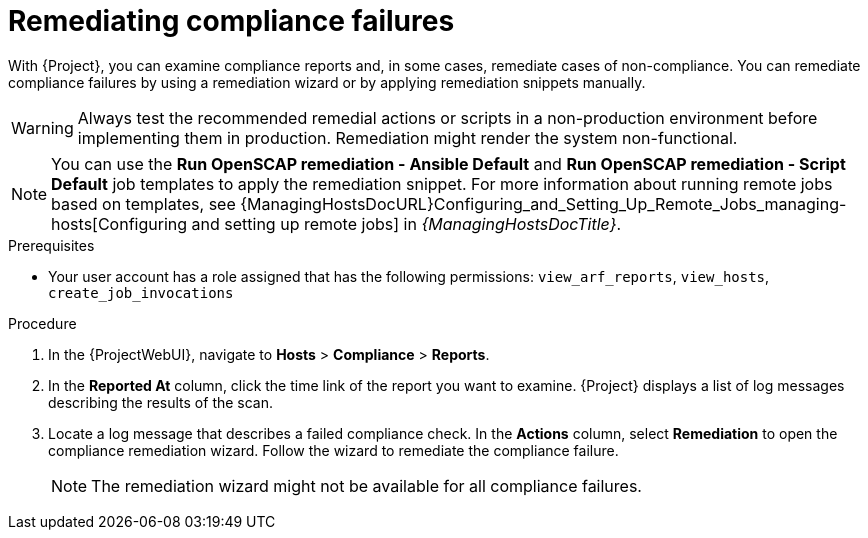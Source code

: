 :_mod-docs-content-type: PROCEDURE

[id="remediating-compliance-failures_{context}"]
= Remediating compliance failures

With {Project}, you can examine compliance reports and, in some cases, remediate cases of non-compliance.
You can remediate compliance failures by using a remediation wizard or by applying remediation snippets manually.

[WARNING]
====
Always test the recommended remedial actions or scripts in a non-production environment before implementing them in production.
Remediation might render the system non-functional.
====

[NOTE]
====
You can use the *Run OpenSCAP remediation - Ansible Default* and *Run OpenSCAP remediation - Script Default* job templates to apply the remediation snippet.
For more information about running remote jobs based on templates, see {ManagingHostsDocURL}Configuring_and_Setting_Up_Remote_Jobs_managing-hosts[Configuring and setting up remote jobs] in _{ManagingHostsDocTitle}_.
====

.Prerequisites
* Your user account has a role assigned that has the following permissions: `view_arf_reports`, `view_hosts`, `create_job_invocations`

.Procedure
. In the {ProjectWebUI}, navigate to *Hosts* > *Compliance* > *Reports*.
. In the *Reported At* column, click the time link of the report you want to examine.
{Project} displays a list of log messages describing the results of the scan.
. Locate a log message that describes a failed compliance check.
In the *Actions* column, select *Remediation* to open the compliance remediation wizard.
Follow the wizard to remediate the compliance failure.
+
[NOTE]
====
The remediation wizard might not be available for all compliance failures.
====
